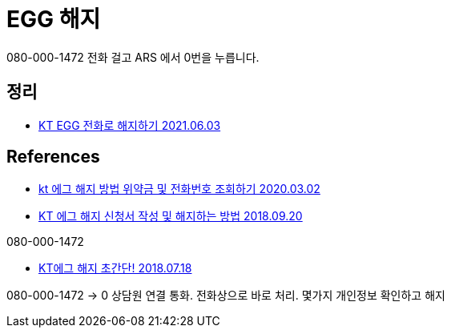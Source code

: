 = EGG 해지

080-000-1472 전화 걸고 ARS 에서 0번을 누릅니다.

== 정리
* https://junho85.pe.kr/1941[KT EGG 전화로 해지하기 2021.06.03]


== References

* https://blog.naver.com/miru2046/221833946588[kt 에그 해지 방법 위약금 및 전화번호 조회하기 2020.03.02]


* https://green-study.tistory.com/2574[KT 에그 해지 신청서 작성 및 해지하는 방법 2018.09.20]

080-000-1472


* https://jokimproduction.tistory.com/entry/KT%EC%97%90%EA%B7%B8-%ED%95%B4%EC%A7%80-%EC%B4%88%EA%B0%84%EB%8B%A8[KT에그 해지 초간단! 2018.07.18]

080-000-1472 -> 0 상담원 연결 통화. 전화상으로 바로 처리. 몇가지 개인정보 확인하고 해지
